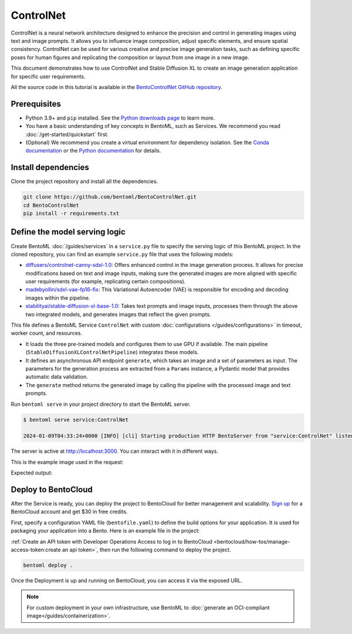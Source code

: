 ==========
ControlNet
==========

ControlNet is a neural network architecture designed to enhance the precision and control in generating images using text and image prompts. It allows you to influence image composition, adjust specific elements, and ensure spatial consistency. ControlNet can be used for various creative and precise image generation tasks, such as defining specific poses for human figures and replicating the composition or layout from one image in a new image.

This document demonstrates how to use ControlNet and Stable Diffusion XL to create an image generation application for specific user requirements.

All the source code in this tutorial is available in the `BentoControlNet GitHub repository <https://github.com/bentoml/BentoControlNet>`_.

Prerequisites
-------------

- Python 3.9+ and ``pip`` installed. See the `Python downloads page <https://www.python.org/downloads/>`_ to learn more.
- You have a basic understanding of key concepts in BentoML, such as Services. We recommend you read :doc:`/get-started/quickstart` first.
- (Optional) We recommend you create a virtual environment for dependency isolation. See the `Conda documentation <https://conda.io/projects/conda/en/latest/user-guide/tasks/manage-environments.html>`_ or the `Python documentation <https://docs.python.org/3/library/venv.html>`_ for details.

Install dependencies
--------------------

Clone the project repository and install all the dependencies.

.. code-block:: bash

    git clone https://github.com/bentoml/BentoControlNet.git
    cd BentoControlNet
    pip install -r requirements.txt

Define the model serving logic
------------------------------

Create BentoML :doc:`/guides/services` in a ``service.py`` file to specify the serving logic of this BentoML project. In the cloned repository, you can find an example ``service.py`` file that uses the following models:

- `diffusers/controlnet-canny-sdxl-1.0 <https://huggingface.co/diffusers/controlnet-canny-sdxl-1.0>`_: Offers enhanced control in the image generation process. It allows for precise modifications based on text and image inputs, making sure the generated images are more aligned with specific user requirements (for example, replicating certain compositions).
- `madebyollin/sdxl-vae-fp16-fix <https://huggingface.co/madebyollin/sdxl-vae-fp16-fix>`_: This Variational Autoencoder (VAE) is responsible for encoding and decoding images within the pipeline.
- `stabilityai/stable-diffusion-xl-base-1.0 <https://huggingface.co/stabilityai/stable-diffusion-xl-base-1.0>`_: Takes text prompts and image inputs, processes them through the above two integrated models, and generates images that reflect the given prompts.

.. code-block:: python
    :caption: `service.py`

    from __future__ import annotations

    import typing as t

    import numpy as np
    import PIL
    from PIL.Image import Image as PIL_Image

    from pydantic import BaseModel

    import bentoml

    CONTROLNET_MODEL_ID = "diffusers/controlnet-canny-sdxl-1.0"
    VAE_MODEL_ID = "madebyollin/sdxl-vae-fp16-fix"
    BASE_MODEL_ID = "stabilityai/stable-diffusion-xl-base-1.0"

    @bentoml.service(
        traffic={"timeout": 600},
        workers=1,
        resources={
            "gpu": 1,
            "gpu_type": "nvidia-l4",
        }
    )
    class ControlNet:

        def __init__(self) -> None:

            import torch
            from diffusers import StableDiffusionXLControlNetPipeline, ControlNetModel, AutoencoderKL

            if torch.cuda.is_available():
                self.device = "cuda"
                self.dtype = torch.float16
            else:
                self.device = "cpu"
                self.dtype = torch.float32

            self.controlnet = ControlNetModel.from_pretrained(
                CONTROLNET_MODEL_ID,
                torch_dtype=self.dtype,
            )

            self.vae = AutoencoderKL.from_pretrained(
                VAE_MODEL_ID,
                torch_dtype=self.dtype,
            )

            self.pipe = StableDiffusionXLControlNetPipeline.from_pretrained(
                BASE_MODEL_ID,
                controlnet=self.controlnet,
                vae=self.vae,
                torch_dtype=self.dtype
            ).to(self.device)

        @bentoml.api
        async def generate(self, image: PIL_Image, params: Params) -> PIL_Image:
            import cv2

            arr = np.array(image)
            arr = cv2.Canny(arr, 100, 200)
            arr = arr[:, :, None]
            arr = np.concatenate([arr, arr, arr], axis=2)
            params_d = params.dict()
            prompt = params_d.pop("prompt")
            image = PIL.Image.fromarray(arr)
            return self.pipe(
                prompt,
                image=image,
                **params_d
            ).to_tuple()[0][0]

    class Params(BaseModel):
        prompt: str
        negative_prompt: t.Optional[str]
        controlnet_conditioning_scale: float = 0.5
        num_inference_steps: int = 25

This file defines a BentoML Service ``ControlNet`` with custom :doc:`configurations </guides/configurations>` in timeout, worker count, and resources.

- It loads the three pre-trained models and configures them to use GPU if available. The main pipeline (``StableDiffusionXLControlNetPipeline``) integrates these models.
- It defines an asynchronous API endpoint ``generate``, which takes an image and a set of parameters as input. The parameters for the generation process are extracted from a ``Params`` instance, a Pydantic model that provides automatic data validation.
- The ``generate`` method returns the generated image by calling the pipeline with the processed image and text prompts.

Run ``bentoml serve`` in your project directory to start the BentoML server.

.. code-block:: bash

    $ bentoml serve service:ControlNet

    2024-01-09T04:33:24+0000 [INFO] [cli] Starting production HTTP BentoServer from "service:ControlNet" listening on http://localhost:3000 (Press CTRL+C to quit)

The server is active at `http://localhost:3000 <http://localhost:3000>`_. You can interact with it in different ways.

.. tab-set::

    .. tab-item:: CURL

        .. code-block:: bash

            curl -X 'POST' \
                'http://localhost:3000/generate' \
                -H 'accept: image/*' \
                -H 'Content-Type: multipart/form-data' \
                -F 'image=@example-image.png;type=image/png' \
                -F 'params={
                "prompt": "A young man walking in a park, wearing jeans.",
                "negative_prompt": "ugly, disfigured, ill-structured, low resolution",
                "controlnet_conditioning_scale": 0.5,
                "num_inference_steps": 25
                }'

    .. tab-item:: Python client

        .. code-block:: python

            import bentoml
            from pathlib import Path

            with bentoml.SyncHTTPClient("http://localhost:3000") as client:
                result = client.generate(
                    image=Path("example-image.png"),
                    params={
                            "prompt": "A young man walking in a park, wearing jeans.",
                            "negative_prompt": "ugly, disfigured, ill-structure, low resolution",
                            "controlnet_conditioning_scale": 0.5,
                            "num_inference_steps": 25
                    },
                )

    .. tab-item:: Swagger UI

        Visit `http://localhost:3000 <http://localhost:3000/>`_, scroll down to **Service APIs**, specify the image and parameters, and click **Execute**.

        .. image:: ../../_static/img/use-cases/diffusion-models/controlnet/service-ui.png

This is the example image used in the request:

.. image:: ../../_static/img/use-cases/diffusion-models/controlnet/example-image.png

Expected output:

.. image:: ../../_static/img/use-cases/diffusion-models/controlnet/output-image.png

Deploy to BentoCloud
--------------------

After the Service is ready, you can deploy the project to BentoCloud for better management and scalability. `Sign up <https://www.bentoml.com/>`_ for a BentoCloud account and get $30 in free credits.

First, specify a configuration YAML file (``bentofile.yaml``) to define the build options for your application. It is used for packaging your application into a Bento. Here is an example file in the project:

.. code-block:: yaml
    :caption: `bentofile.yaml`

    service: "service:ControlNet"
    labels:
      owner: bentoml-team
      project: gallery
    include:
    - "*.py"
    python:
      requirements_txt: "./requirements.txt"
    docker:
        distro: debian
        system_packages:
          - ffmpeg

:ref:`Create an API token with Developer Operations Access to log in to BentoCloud <bentocloud/how-tos/manage-access-token:create an api token>`, then run the following command to deploy the project.

.. code-block:: bash

    bentoml deploy .

Once the Deployment is up and running on BentoCloud, you can access it via the exposed URL.

.. image:: ../../_static/img/use-cases/diffusion-models/controlnet/controlnet-bentocloud.png

.. note::

   For custom deployment in your own infrastructure, use BentoML to :doc:`generate an OCI-compliant image</guides/containerization>`.
